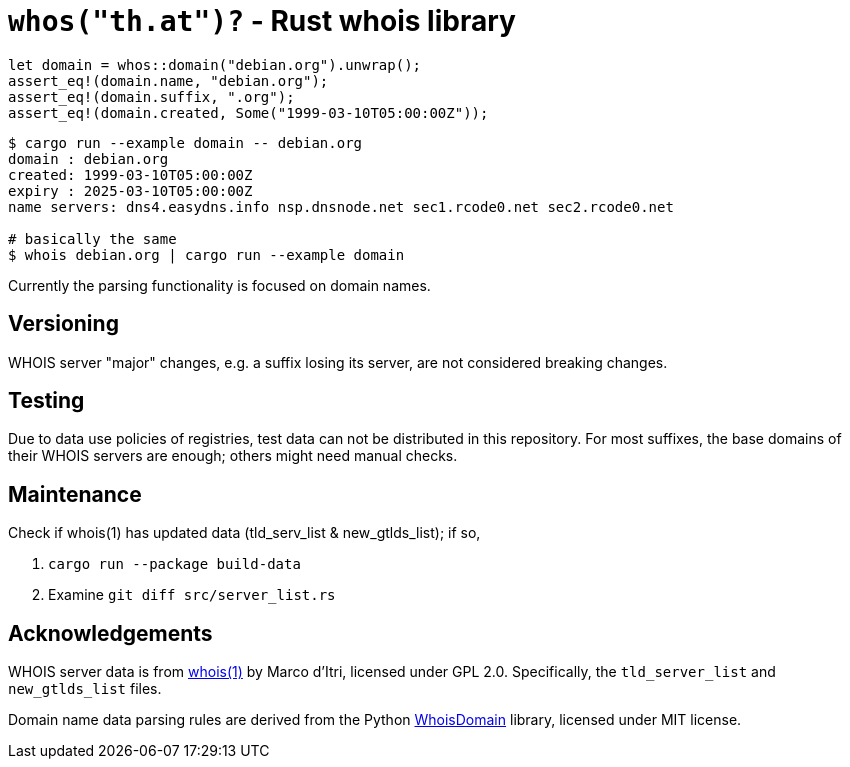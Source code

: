 = `whos("th.at")?` - Rust whois library

[source,rust]
----
let domain = whos::domain("debian.org").unwrap();
assert_eq!(domain.name, "debian.org");
assert_eq!(domain.suffix, ".org");
assert_eq!(domain.created, Some("1999-03-10T05:00:00Z"));
----

----
$ cargo run --example domain -- debian.org
domain : debian.org
created: 1999-03-10T05:00:00Z
expiry : 2025-03-10T05:00:00Z
name servers: dns4.easydns.info nsp.dnsnode.net sec1.rcode0.net sec2.rcode0.net

# basically the same
$ whois debian.org | cargo run --example domain
----

Currently the parsing functionality is focused on domain names.

== Versioning

WHOIS server "major" changes, e.g. a suffix losing its server, are not
considered breaking changes.

== Testing

Due to data use policies of registries, test data can not be distributed in this
repository. For most suffixes, the base domains of their WHOIS servers are
enough; others might need manual checks.

== Maintenance

Check if whois(1) has updated data (tld_serv_list & new_gtlds_list); if so,

. `cargo run --package build-data`
. Examine `git diff src/server_list.rs`

== Acknowledgements

WHOIS server data is from https://github.com/rfc1036/whois[whois(1)] by Marco
d'Itri, licensed under GPL 2.0.
Specifically, the `tld_server_list` and `new_gtlds_list` files.

Domain name data parsing rules are derived from the Python
https://github.com/mboot-github/WhoisDomain[WhoisDomain] library,
licensed under MIT license.
